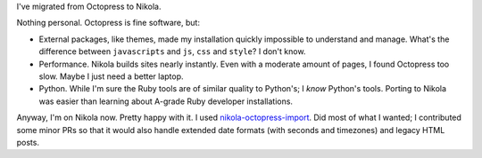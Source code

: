 .. title: Switched to Nikola
.. slug: switched-to-nikola
.. date: 2014-07-28 23:46:16 UTC-07:00
.. tags:
.. link:
.. description:
.. type: text

I've migrated from Octopress to Nikola.

Nothing personal. Octopress is fine software, but:

- External packages, like themes, made my installation quickly
  impossible to understand and manage. What's the difference between
  ``javascripts`` and ``js``, ``css`` and ``style``? I don't know.
- Performance. Nikola builds sites nearly instantly. Even with a
  moderate amount of pages, I found Octopress too slow. Maybe I just
  need a better laptop.
- Python. While I'm sure the Ruby tools are of similar quality to
  Python's; I *know* Python's tools. Porting to Nikola was easier
  than learning about A-grade Ruby developer installations.

Anyway, I'm on Nikola now. Pretty happy with it. I used
nikola-octopress-import_. Did most of what I wanted; I contributed
some minor PRs so that it would also handle extended date formats
(with seconds and timezones) and legacy HTML posts.

.. _nikola-octopress-import: https://www.github.com/mikemccracken/nikola-octopress-import

